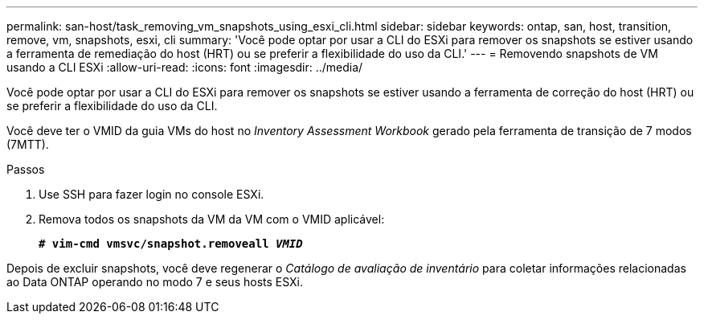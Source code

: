 ---
permalink: san-host/task_removing_vm_snapshots_using_esxi_cli.html 
sidebar: sidebar 
keywords: ontap, san, host, transition, remove, vm, snapshots, esxi, cli 
summary: 'Você pode optar por usar a CLI do ESXi para remover os snapshots se estiver usando a ferramenta de remediação do host (HRT) ou se preferir a flexibilidade do uso da CLI.' 
---
= Removendo snapshots de VM usando a CLI ESXi
:allow-uri-read: 
:icons: font
:imagesdir: ../media/


[role="lead"]
Você pode optar por usar a CLI do ESXi para remover os snapshots se estiver usando a ferramenta de correção do host (HRT) ou se preferir a flexibilidade do uso da CLI.

Você deve ter o VMID da guia VMs do host no _Inventory Assessment Workbook_ gerado pela ferramenta de transição de 7 modos (7MTT).

.Passos
. Use SSH para fazer login no console ESXi.
. Remova todos os snapshots da VM da VM com o VMID aplicável:
+
`*# vim-cmd vmsvc/snapshot.removeall _VMID_*`



Depois de excluir snapshots, você deve regenerar o _Catálogo de avaliação de inventário_ para coletar informações relacionadas ao Data ONTAP operando no modo 7 e seus hosts ESXi.
